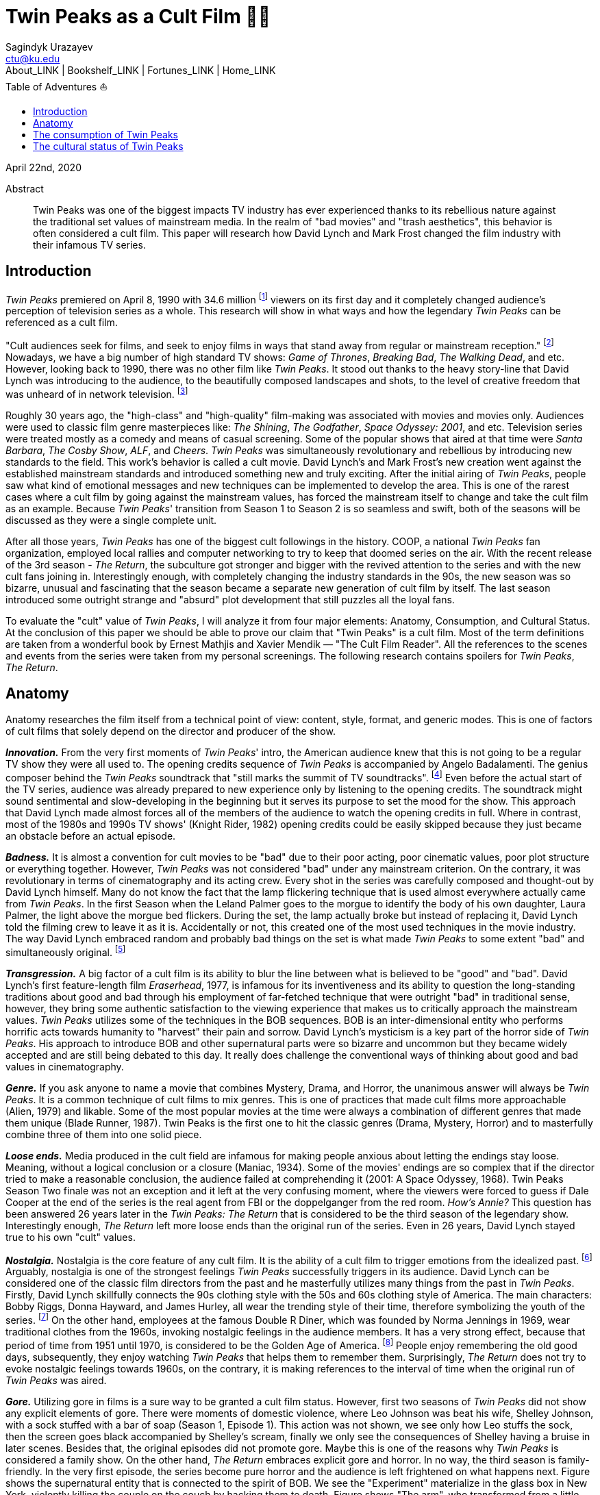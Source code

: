 = Twin Peaks as a Cult Film 🌲🌲
Sagindyk Urazayev <ctu@ku.edu>
About_LINK | Bookshelf_LINK | Fortunes_LINK | Home_LINK
:toc: left
:toc-title: Table of Adventures ⛵
:nofooter:
:experimental:

April 22nd, 2020

[abstract]
.Abstract


Twin Peaks was one of the biggest impacts TV industry has ever
experienced thanks to its rebellious nature against the traditional set
values of mainstream media. In the realm of "bad movies" and "trash
aesthetics", this behavior is often considered a cult film. This paper
will research how David Lynch and Mark Frost changed the film industry
with their infamous TV series.

== Introduction

_Twin Peaks_ premiered on April 8, 1990 with 34.6 million
footnote:[TV-aholic's TV Blog, Ratings Archive - April 2, 1990] viewers
on its first day and it completely changed audience's perception of
television series as a whole. This research will show in what ways and
how the legendary _Twin Peaks_ can be referenced as a cult film.

"Cult audiences seek for films, and seek to enjoy films in ways that
stand away from regular or mainstream reception." footnote:[The Cult
Film Reader, Ernest Mathijs and Xavier Mendik, 2008, pp5-6] Nowadays, we
have a big number of high standard TV shows: _Game of Thrones_,
_Breaking Bad_, _The_ _Walking Dead_, and etc. However, looking back to
1990, there was no other film like _Twin Peaks_. It stood out thanks to
the heavy story-line that David Lynch was introducing to the audience,
to the beautifully composed landscapes and shots, to the level of
creative freedom that was unheard of in network television.
footnote:[Full of secrets: Critical approaches to Twin Peaks, Lavery,
David, 1995]

Roughly 30 years ago, the "high-class" and "high-quality" film-making
was associated with movies and movies only. Audiences were used to
classic film genre masterpieces like: _The Shining_, _The Godfather_,
_Space Odyssey: 2001_, and etc. Television series were treated mostly as
a comedy and means of casual screening. Some of the popular shows that
aired at that time were _Santa Barbara_, _The Cosby Show_, _ALF_, and
_Cheers_. _Twin Peaks_ was simultaneously revolutionary and rebellious
by introducing new standards to the field. This work's behavior is
called a cult movie. David Lynch's and Mark Frost's new creation went
against the established mainstream standards and introduced something
new and truly exciting. After the initial airing of _Twin Peaks_, people
saw what kind of emotional messages and new techniques can be
implemented to develop the area. This is one of the rarest cases where a
cult film by going against the mainstream values, has forced the
mainstream itself to change and take the cult film as an example.
Because _Twin Peaks_' transition from Season 1 to Season 2 is so
seamless and swift, both of the seasons will be discussed as they were a
single complete unit.

After all those years, _Twin Peaks_ has one of the biggest cult
followings in the history. COOP, a national _Twin Peaks_ fan
organization, employed local rallies and computer networking to try to
keep that doomed series on the air. With the recent release of the 3rd
season - _The Return_, the subculture got stronger and bigger with the
revived attention to the series and with the new cult fans joining in.
Interestingly enough, with completely changing the industry standards in
the 90s, the new season was so bizarre, unusual and fascinating that the
season became a separate new generation of cult film by itself. The last
season introduced some outright strange and "absurd" plot development
that still puzzles all the loyal fans.

To evaluate the "cult" value of _Twin Peaks_, I will analyze it from
four major elements: Anatomy, Consumption, and Cultural Status. At the
conclusion of this paper we should be able to prove our claim that "Twin
Peaks" is a cult film. Most of the term definitions are taken from a
wonderful book by Ernest Mathjis and Xavier Mendik — "The Cult Film
Reader". All the references to the scenes and events from the series
were taken from my personal screenings. The following research contains
spoilers for _Twin Peaks_, _The Return_.

== Anatomy

Anatomy researches the film itself from a technical point of view:
content, style, format, and generic modes. This is one of factors of
cult films that solely depend on the director and producer of the show.

*_Innovation._* From the very first moments of _Twin Peaks_' intro, the
American audience knew that this is not going to be a regular TV show
they were all used to. The opening credits sequence of _Twin Peaks_ is
accompanied by Angelo Badalamenti. The genius composer behind the _Twin
Peaks_ soundtrack that "still marks the summit of TV soundtracks".
footnote:[Twin Peaks still marks the summit of TV soundtracks, The
Guardian] Even before the actual start of the TV series, audience was
already prepared to new experience only by listening to the opening
credits. The soundtrack might sound sentimental and slow-developing in
the beginning but it serves its purpose to set the mood for the show.
This approach that David Lynch made almost forces all of the members of
the audience to watch the opening credits in full. Where in contrast,
most of the 1980s and 1990s TV shows' (Knight Rider, 1982) opening
credits could be easily skipped because they just became an obstacle
before an actual episode.

*_Badness._* It is almost a convention for cult movies to be "bad" due
to their poor acting, poor cinematic values, poor plot structure or
everything together. However, _Twin Peaks_ was not considered "bad"
under any mainstream criterion. On the contrary, it was revolutionary in
terms of cinematography and its acting crew. Every shot in the series
was carefully composed and thought-out by David Lynch himself. Many do
not know the fact that the lamp flickering technique that is used almost
everywhere actually came from _Twin Peaks_. In the first Season when the
Leland Palmer goes to the morgue to identify the body of his own
daughter, Laura Palmer, the light above the morgue bed flickers. During
the set, the lamp actually broke but instead of replacing it, David
Lynch told the filming crew to leave it as it is. Accidentally or not,
this created one of the most used techniques in the movie industry. The
way David Lynch embraced random and probably bad things on the set is
what made _Twin Peaks_ to some extent "bad" and simultaneously original.
footnote:[Why WERE the Lights Always Flickering in ‘Twin Peaks’?,
Indiewire]

*_Transgression._* A big factor of a cult film is its ability to blur
the line between what is believed to be "good" and "bad". David Lynch's
first feature-length film _Eraserhead_, 1977, is infamous for its
inventiveness and its ability to question the long-standing traditions
about good and bad through his employment of far-fetched technique that
were outright "bad" in traditional sense, however, they bring some
authentic satisfaction to the viewing experience that makes us to
critically approach the mainstream values. _Twin Peaks_ utilizes some of
the techniques in the BOB sequences. BOB is an inter-dimensional entity
who performs horrific acts towards humanity to "harvest" their pain and
sorrow. David Lynch's mysticism is a key part of the horror side of
_Twin Peaks_. His approach to introduce BOB and other supernatural parts
were so bizarre and uncommon but they became widely accepted and are
still being debated to this day. It really does challenge the
conventional ways of thinking about good and bad values in
cinematography.

*_Genre._* If you ask anyone to name a movie that combines Mystery,
Drama, and Horror, the unanimous answer will always be _Twin Peaks_. It
is a common technique of cult films to mix genres. This is one of
practices that made cult films more approachable (Alien, 1979) and
likable. Some of the most popular movies at the time were always a
combination of different genres that made them unique (Blade Runner,
1987). Twin Peaks is the first one to hit the classic genres (Drama,
Mystery, Horror) and to masterfully combine three of them into one solid
piece.

*_Loose ends._* Media produced in the cult field are infamous for making
people anxious about letting the endings stay loose. Meaning, without a
logical conclusion or a closure (Maniac, 1934). Some of the movies'
endings are so complex that if the director tried to make a reasonable
conclusion, the audience failed at comprehending it (2001: A Space
Odyssey, 1968). Twin Peaks Season Two finale was not an exception and it
left at the very confusing moment, where the viewers were forced to
guess if Dale Cooper at the end of the series is the real agent from FBI
or the doppelganger from the red room. _How's Annie?_ This question has
been answered 26 years later in the _Twin Peaks: The Return_ that is
considered to be the third season of the legendary show. Interestingly
enough, _The Return_ left more loose ends than the original run of the
series. Even in 26 years, David Lynch stayed true to his own "cult"
values.

*_Nostalgia._* Nostalgia is the core feature of any cult film. It is the
ability of a cult film to trigger emotions from the idealized past.
footnote:[Nostalgia: a Neuropsychiatric Understanding, Skidelsky,
Robert, 2009] Arguably, nostalgia is one of the strongest feelings _Twin
Peaks_ successfully triggers in its audience. David Lynch can be
considered one of the classic film directors from the past and he
masterfully utilizes many things from the past in _Twin Peaks_. Firstly,
David Lynch skillfully connects the 90s clothing style with the 50s and
60s clothing style of America. The main characters: Bobby Riggs, Donna
Hayward, and James Hurley, all wear the trending style of their time,
therefore symbolizing the youth of the series. footnote:[Style Guide:
The Looks That Made Twin Peaks, Paste Magazine] On the other hand,
employees at the famous Double R Diner, which was founded by Norma
Jennings in 1969, wear traditional clothes from the 1960s, invoking
nostalgic feelings in the audience members. It has a very strong effect,
because that period of time from 1951 until 1970, is considered to be
the Golden Age of America. footnote:[Keynes: The Return of the Master,
Skidelsky, Robert, 2009] People enjoy remembering the old good days,
subsequently, they enjoy watching _Twin Peaks_ that helps them to
remember them. Surprisingly, _The Return_ does not try to evoke
nostalgic feelings towards 1960s, on the contrary, it is making
references to the interval of time when the original run of _Twin Peaks_
was aired.

*_Gore._* Utilizing gore in films is a sure way to be granted a cult
film status. However, first two seasons of _Twin Peaks_ did not show any
explicit elements of gore. There were moments of domestic violence,
where Leo Johnson was beat his wife, Shelley Johnson, with a sock
stuffed with a bar of soap (Season 1, Episode 1). This action was not
shown, we see only how Leo stuffs the sock, then the screen goes black
accompanied by Shelley's scream, finally we only see the consequences of
Shelley having a bruise in later scenes. Besides that, the original
episodes did not promote gore. Maybe this is one of the reasons why
_Twin Peaks_ is considered a family show. On the other hand, _The
Return_ embraces explicit gore and horror. In no way, the third season
is family-friendly. In the very first episode, the series become pure
horror and the audience is left frightened on what happens next. Figure
shows the supernatural entity that is connected to the spirit of BOB. We
see the "Experiment" materialize in the glass box in New York, violently
killing the couple on the couch by hacking them to death. Figure shows
"The arm", who transformed from a little man in a red suit to an
electric tree that whispers in backward riddles. Finally, Figure shows a
brutal execution that was carried out by Dale Cooper's doppelganger. The
figures below show how over the years, David Lynch embraced gore,
violence, and mysticism into his work.

.Experiment
image::exper.png[Experiment, width=310, role="left", link="exper.png"]

.The Arm
image::tree.png[The Arm, width=310, role="left", link="tree.png"]

.Darya
image::darya.png[Darya, width=310, role="left", link="darya.png"]

== The consumption of Twin Peaks

The way cult films are received by an audience differs drastically from
the way mainstream films are received. Cult films do not concentrate on
getting box office figures or mass audiences, although there are some
exceptions (Herschell Gordon Lewis). In this current scope, _Twin Peaks_
is a really interesting case to investigate. The show is one of the most
beloved and critically acclaimed TV series ever made. Right before the
initial air of the "Pilot" episode, Media Analyst Paul Schulman said, "I
don't think it has a chance of succeeding. It is not commercial, it is
radically different from what we as viewers are accustomed to seeing,
there's no one in the show to root for." footnote:[High Hopes for Twin
Peaks, Roush, Matt, 1990, USA Today] It was reasonable to think this way
because both _The Colbys_ spin-off and _Dynasty_ failed at the same time
slot that _Twin Peaks_ had, Thursday nights. From its release, everyone
in the time knew what _Twin Peaks_ was. 34.6 rating on the first day
made it ABC's most successful show of the 1990s. David Lynch's and Mark
Frost's show was ranked among the Top 25 Cult Shows and Top 50
Television Programs of All Time by _TV Guide_ footnote:[Twin Peaks,
AMERICAN TELEVISION SHOW, Encyclopædia Britannica] and was nominated as
one of the 100 Best TV shows in history. footnote:[All-TIME 100 TV
Shows, TIME] Actually, _Twin Peaks_ is in every top TV shows listings,
which indicates what a massive success it was. If it a TV show got all
this attention from the mainstream media, is it still "cult"? Yes, it
is. _Twin Peaks_ has one of the biggest cult followings of any TV show.
No other fan base of a TV show lasted for more than 25 years and still
trying to unravel mysteries and secrets that directors put into the
series.

*_Active celebration, community, liveness, and commitment._* The
followers of _Twin Peaks_ fan base and cult is massive to say the least.
We have COOP, a national _Twin Peaks_ fan organization With the new era
of the Internet, loyal fans from all around the world came together and
formed communities like: Twin Peaks Wikia, biggest website that is
solely dedicated to the series. It has transcripts for all episodes,
separate web pages for characters, events, places, and theories about
the show. The website is purely community-driven, meaning that fans
gather together and produce new material for the show just because of
their devotion to it. footnote:[Twin Peaks Wiki | FANDOM powered by
Wikia] _Twin Peaks_ also has a separate page on Reddit, most influential
discussion board service. With over 76 thousand footnote:[r/twinpeaks,
Reddit] readers, the community makes hundreds pages long discussions
about new episodes, new theories, and new revelations. This community
does not seem to wish stopping. Every day, new questions are being asked
and more answers are needed.

== The cultural status of Twin Peaks

Sometimes, cults films can be regarded as "strange" and even "weird" due
to their use of unusual and often inappropriate techniques. Casual or
uneducated audience may jsut disregard it as a flick or a trick used by
directors, however, some cases and _Twin Peaks_ especially, carry a very
important task of critically analyzing and criticizing current cultural
status, society structure, or topics that people usually do not openly
discuss.

*_Strangeness and Allegory._* One of the factors may be the location of
_Twin Peaks_ as a city. Filmed in a beautiful state of Washington near a
waterfall surrounded by famous douglas firs. Not every film features
such relaxing yet mysterious locations as David Lynch's and Mark Frost's
creation does. This is one of the important but subtle signs of
something odd and out of place. BOB, The Arm, Little Man, Red Room, and
etc. are the truly strange parts of the show that granted its cult
status.

*_Cultural sensitives and politics._* The status of a film as a cultural
representation is related to its cult reputation. The reputation of a
cult film increases as its cult fandom grows, its cult status is
becoming more culturally acceptable, and the meanings are becoming more
and more ambigiuos. Truly, the creators of _Twin Peaks_, David Lynch and
Mark Frost introduced to the world a TV show about a dead high school
beauty queen wrapped in a plastic on the beach, special FBI Agent
investigating the case while drinking the finest coffee with the best
cherry pie you could buy in a small town in the state of Washington that
is visited by out-of-the-world demonic creatures whose sole purpose is
to corrupt the residents of our fine small town. To the surprise of all
audiences members and even the cast, _Twin Peaks_ not only became a part
of history, it changed and it completely and permanently. footnote:[This
was once revealed to me in a dream]
